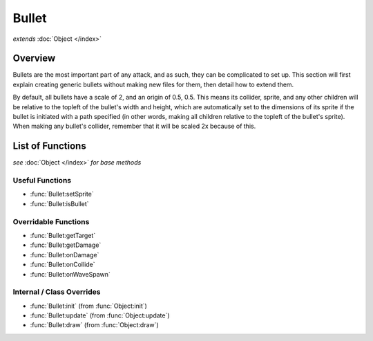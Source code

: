 Bullet
======
*extends* :doc:`Object </index>`

Overview
--------

Bullets are the most important part of any attack, and as such, they can be
complicated to set up. This section will first explain creating generic bullets
without making new files for them, then detail how to extend them.

By default, all bullets have a scale of 2, and an origin of 0.5, 0.5. This means
its collider, sprite, and any other children will be relative to the topleft
of the bullet's width and height, which are automatically set to the dimensions
of its sprite if the bullet is initiated with a path specified (in other words,
making all children relative to the topleft of the bullet's sprite). When making
any bullet's collider, remember that it will be scaled 2x because of this.

List of Functions
-----------------
*see* :doc:`Object </index>` *for base methods*

Useful Functions
^^^^^^^^^^^^^^^^
- :func:`Bullet:setSprite`
- :func:`Bullet:isBullet`

Overridable Functions
^^^^^^^^^^^^^^^^^^^^^
- :func:`Bullet:getTarget`
- :func:`Bullet:getDamage`
- :func:`Bullet:onDamage`
- :func:`Bullet:onCollide`
- :func:`Bullet:onWaveSpawn`

Internal / Class Overrides
^^^^^^^^^^^^^^^^^^^^^^^^^^
- :func:`Bullet:init` (from :func:`Object:init`)
- :func:`Bullet:update` (from :func:`Object:update`)
- :func:`Bullet:draw` (from :func:`Object:draw`)